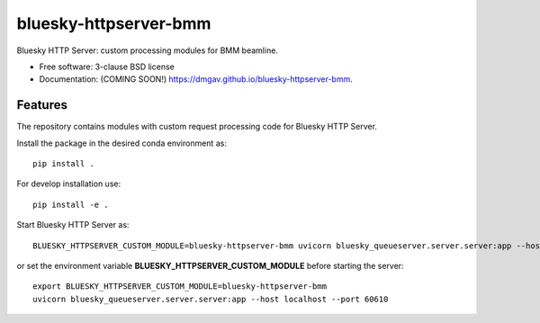 ======================
bluesky-httpserver-bmm
======================

.. image:: https://img.shields.io/travis/dmgav/bluesky-httpserver-bmm.svg
        :target: https://travis-ci.org/dmgav/bluesky-httpserver-bmm

.. image:: https://img.shields.io/pypi/v/bluesky-httpserver-bmm.svg
        :target: https://pypi.python.org/pypi/bluesky-httpserver-bmm


Bluesky HTTP Server: custom processing modules for BMM beamline.

* Free software: 3-clause BSD license
* Documentation: (COMING SOON!) https://dmgav.github.io/bluesky-httpserver-bmm.

Features
--------

The repository contains modules with custom request processing code for Bluesky HTTP Server.

Install the package in the desired conda environment as::

  pip install .

For develop installation use::

  pip install -e .

Start Bluesky HTTP Server as::

  BLUESKY_HTTPSERVER_CUSTOM_MODULE=bluesky-httpserver-bmm uvicorn bluesky_queueserver.server.server:app --host localhost --port 60610

or set the environment variable **BLUESKY_HTTPSERVER_CUSTOM_MODULE** before starting the server::

  export BLUESKY_HTTPSERVER_CUSTOM_MODULE=bluesky-httpserver-bmm
  uvicorn bluesky_queueserver.server.server:app --host localhost --port 60610

